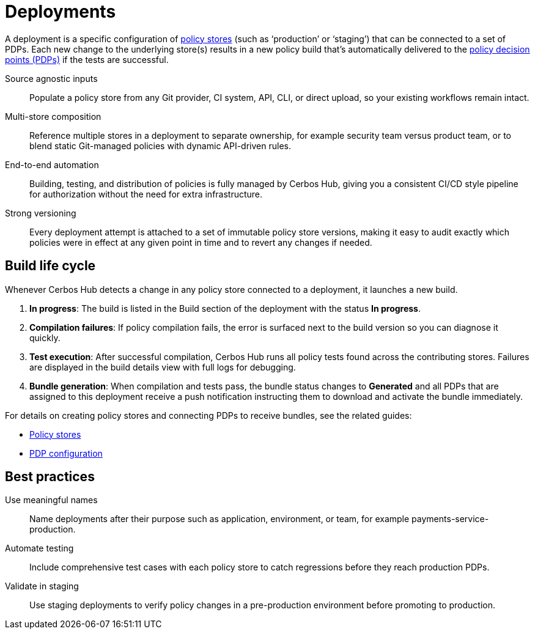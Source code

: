 = Deployments

A deployment is a specific configuration of xref:policy-stores.adoc[policy stores] (such as ‘production’ or ‘staging’) that can be connected to a set of PDPs. Each new change to the underlying store(s) results in a new policy build that’s automatically delivered to the xref:decision-points.adoc[policy decision points (PDPs)] if the tests are successful.

[unordered.stack]
Source agnostic inputs:: Populate a policy store from any Git provider, CI system, API, CLI, or direct upload, so your existing workflows remain intact.
Multi-store composition:: Reference multiple stores in a deployment to separate ownership, for example security team versus product team, or to blend static Git-managed policies with dynamic API-driven rules.
End-to-end automation:: Building, testing, and distribution of policies is fully managed by Cerbos Hub, giving you a consistent CI/CD style pipeline for authorization without the need for extra infrastructure.
Strong versioning:: Every deployment attempt is attached to a set of immutable policy store versions, making it easy to audit exactly which policies were in effect at any given point in time and to revert any changes if needed.

== Build life cycle

Whenever Cerbos Hub detects a change in any policy store connected to a deployment, it launches a new build.

. **In progress**: The build is listed in the Build section of the deployment with the status **In progress**.
. **Compilation failures**: If policy compilation fails, the error is surfaced next to the build version so you can diagnose it quickly.
. **Test execution**: After successful compilation, Cerbos Hub runs all policy tests found across the contributing stores. Failures are displayed in the build details view with full logs for debugging.
. **Bundle generation**: When compilation and tests pass, the bundle status changes to **Generated** and all PDPs that are assigned to this deployment receive a push notification instructing them to download and activate the bundle immediately.

For details on creating policy stores and connecting PDPs to receive bundles, see the related guides:

* xref:policy-stores.adoc[Policy stores]
* xref:decision-points.adoc[PDP configuration]

== Best practices

[unordered.stack]
Use meaningful names:: Name deployments after their purpose such as application, environment, or team, for example payments-service-production.
Automate testing:: Include comprehensive test cases with each policy store to catch regressions before they reach production PDPs.
Validate in staging:: Use staging deployments to verify policy changes in a pre-production environment before promoting to production.
